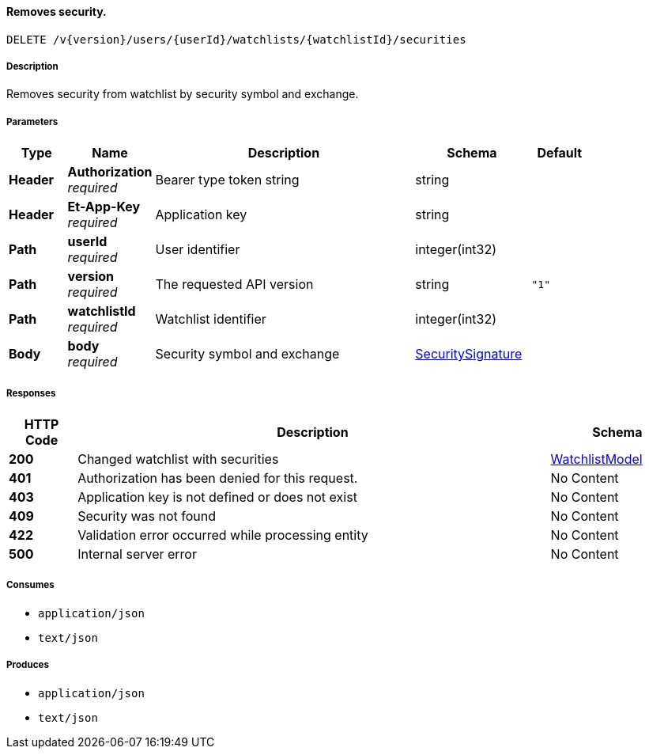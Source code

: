 
[[_watchlists_removesecurity]]
==== Removes security.
....
DELETE /v{version}/users/{userId}/watchlists/{watchlistId}/securities
....


===== Description
Removes security from watchlist by security symbol and exchange.


===== Parameters

[options="header", cols=".^2,.^3,.^9,.^4,.^2"]
|===
|Type|Name|Description|Schema|Default
|**Header**|**Authorization** +
__required__|Bearer type token string|string|
|**Header**|**Et-App-Key** +
__required__|Application key|string|
|**Path**|**userId** +
__required__|User identifier|integer(int32)|
|**Path**|**version** +
__required__|The requested API version|string|`"1"`
|**Path**|**watchlistId** +
__required__|Watchlist identifier|integer(int32)|
|**Body**|**body** +
__required__|Security symbol and exchange|<<_securitysignature,SecuritySignature>>|
|===


===== Responses

[options="header", cols=".^2,.^14,.^4"]
|===
|HTTP Code|Description|Schema
|**200**|Changed watchlist with securities|<<_watchlistmodel,WatchlistModel>>
|**401**|Authorization has been denied for this request.|No Content
|**403**|Application key is not defined or does not exist|No Content
|**409**|Security was not found|No Content
|**422**|Validation error occurred while processing entity|No Content
|**500**|Internal server error|No Content
|===


===== Consumes

* `application/json`
* `text/json`


===== Produces

* `application/json`
* `text/json`



